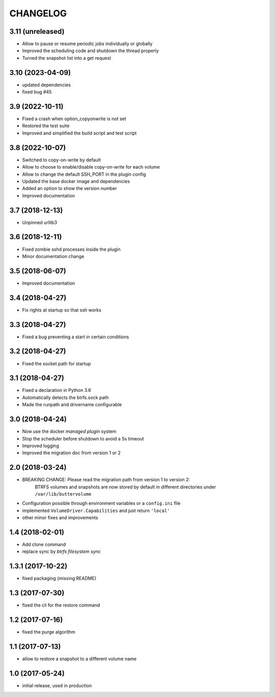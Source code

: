 CHANGELOG
=========

3.11 (unreleased)
*****************

- Allow to pause or resume periodic jobs individually or globally
- Improved the scheduling code and shutdown the thread properly
- Turned the snapshot list into a get request

3.10 (2023-04-09)
*****************

- updated dependencies
- fixed bug #45

3.9 (2022-10-11)
****************

- Fixed a crash when option_copyonwrite is not set
- Restored the test suite
- Improved and simplified the build script and test script

3.8 (2022-10-07)
****************

- Switched to copy-on-write by default
- Allow to choose to enable/disable copy-on-write for each volume
- Allow to change the default SSH_PORT in the plugin config
- Updated the base docker image and dependencies
- Added an option to show the version number
- Improved documentation

3.7 (2018-12-13)
****************

- Unpinned urllib3

3.6 (2018-12-11)
****************

- Fixed zombie sshd processes inside the plugin
- Minor documentation change

3.5 (2018-06-07)
****************

- Improved documentation

3.4 (2018-04-27)
****************

- Fix rights at startup so that ssh works

3.3 (2018-04-27)
****************

- Fixed a bug preventing a start in certain conditions

3.2 (2018-04-27)
****************

- Fixed the socket path for startup

3.1 (2018-04-27)
****************

- Fixed a declaration in Python 3.6
- Automatically detects the btrfs.sock path
- Made the runpath and drivername configurable

3.0 (2018-04-24)
****************

- Now use the docker *managed plugin* system
- Stop the scheduler before shutdown to avoid a 5s timeout
- Improved logging
- Improved the migration doc from version 1 or 2

2.0 (2018-03-24)
****************

- BREAKING CHANGE: Please read the migration path from version 1 to version 2:
    BTRFS volumes and snapshots are now stored by default in different directories under ``/var/lib/buttervolume``
- Configuration possible through environment variables or a ``config.ini`` file
- implemented ``VolumeDriver.Capabilities`` and just return ``'local'``
- other minor fixes and improvements

1.4 (2018-02-01)
****************

- Add clone command
- replace sync by `btrfs filesystem sync`

1.3.1 (2017-10-22)
******************

- fixed packaging (missing README)

1.3 (2017-07-30)
****************

- fixed the cli for the restore command

1.2 (2017-07-16)
****************

- fixed the purge algorithm

1.1 (2017-07-13)
****************

- allow to restore a snapshot to a different volume name

1.0 (2017-05-24)
****************

- initial release, used in production


